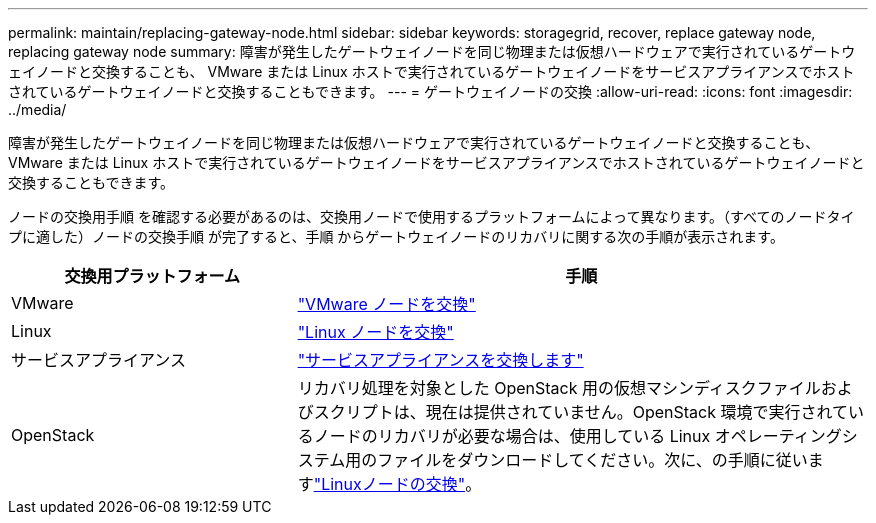 ---
permalink: maintain/replacing-gateway-node.html 
sidebar: sidebar 
keywords: storagegrid, recover, replace gateway node, replacing gateway node 
summary: 障害が発生したゲートウェイノードを同じ物理または仮想ハードウェアで実行されているゲートウェイノードと交換することも、 VMware または Linux ホストで実行されているゲートウェイノードをサービスアプライアンスでホストされているゲートウェイノードと交換することもできます。 
---
= ゲートウェイノードの交換
:allow-uri-read: 
:icons: font
:imagesdir: ../media/


[role="lead"]
障害が発生したゲートウェイノードを同じ物理または仮想ハードウェアで実行されているゲートウェイノードと交換することも、 VMware または Linux ホストで実行されているゲートウェイノードをサービスアプライアンスでホストされているゲートウェイノードと交換することもできます。

ノードの交換用手順 を確認する必要があるのは、交換用ノードで使用するプラットフォームによって異なります。（すべてのノードタイプに適した）ノードの交換手順 が完了すると、手順 からゲートウェイノードのリカバリに関する次の手順が表示されます。

[cols="1a,2a"]
|===
| 交換用プラットフォーム | 手順 


 a| 
VMware
 a| 
link:all-node-types-replacing-vmware-node.html["VMware ノードを交換"]



 a| 
Linux
 a| 
link:all-node-types-replacing-linux-node.html["Linux ノードを交換"]



 a| 
サービスアプライアンス
 a| 
link:replacing-failed-node-with-services-appliance.html["サービスアプライアンスを交換します"]



 a| 
OpenStack
 a| 
リカバリ処理を対象とした OpenStack 用の仮想マシンディスクファイルおよびスクリプトは、現在は提供されていません。OpenStack 環境で実行されているノードのリカバリが必要な場合は、使用している Linux オペレーティングシステム用のファイルをダウンロードしてください。次に、の手順に従いますlink:all-node-types-replacing-linux-node.html["Linuxノードの交換"]。

|===